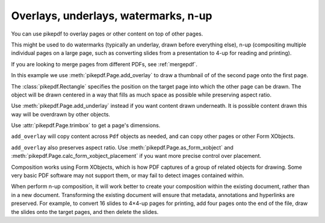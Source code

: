 .. _overlays:

Overlays, underlays, watermarks, n-up
=====================================

You can use pikepdf to overlay pages or other content on top of other pages.

This might be used to do watermarks (typically an underlay, drawn before everything
else), n-up (compositing multiple individual pages on a large page, such as converting
slides from a presentation to 4-up for reading and printing).

If you are looking to merge pages from different PDFs, see :ref:`mergepdf`.

In this example we use :meth:`pikepdf.Page.add_overlay` to draw a thumbnail of
of the second page onto the first page.

.. ipython::
    :verbatim:

    In [1]: from pikepdf import Pdf, Page, Rectangle

    In [1]: pdf = Pdf.open(...)

    In [1]: destination_page = Page(pdf.pages[0])

    In [1]: thumbnail = Page(pdf.pages[1])

    In [1]: destination_page.add_overlay(thumbnail, Rectangle(0, 0, 300, 300))

    In [1]: pdf.save("page1_with_page2_thumbnail.pdf")

The :class:`pikepdf.Rectangle` specifies the position on the target page into which
the other page can be drawn. The object will be drawn centered in a way that
fills as much space as possible while preserving aspect ratio.

Use :meth:`pikepdf.Page.add_underlay` instead if you want content drawn underneath.
It is possible content drawn this way will be overdrawn by other objects.

Use :attr:`pikepdf.Page.trimbox` to get a page's dimensions.

``add_overlay`` will copy content across ``Pdf`` objects as needed, and can copy
other pages or other Form XObjects.

``add_overlay`` also preserves aspect ratio.
Use :meth:`pikepdf.Page.as_form_xobject` and
:meth:`pikepdf.Page.calc_form_xobject_placement` if you want more precise control
over placement.

Composition works using Form XObjects, which is how PDF captures of a group of
related objects for drawing. Some very basic PDF software may not support them,
or may fail to detect images contained within.

When perform n-up composition, it will work better to create your composition
within the existing document, rather than in a new document. Transforming the
existing document will ensure that metadata, annotations and hyperlinks are
preserved. For example, to convert 16 slides to 4×4-up pages for printing,
add four pages onto the end of the file, draw the slides onto the target pages,
and then delete the slides.
